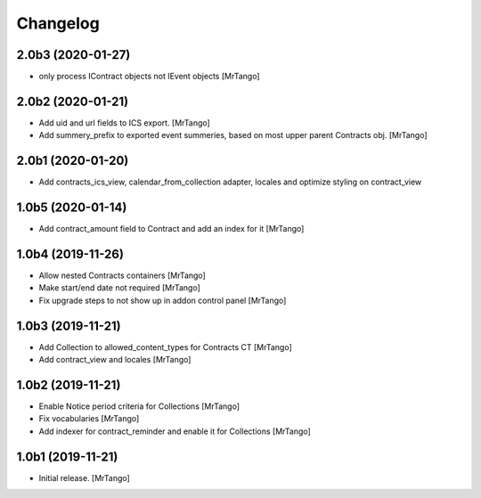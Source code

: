 Changelog
=========


2.0b3 (2020-01-27)
------------------

- only process IContract objects not IEvent objects
  [MrTango]


2.0b2 (2020-01-21)
------------------

- Add uid and url fields to ICS export.
  [MrTango]

- Add summery_prefix to exported event summeries, based on most upper parent Contracts obj.
  [MrTango]


2.0b1 (2020-01-20)
------------------

- Add contracts_ics_view, calendar_from_collection adapter, locales and optimize styling on contract_view


1.0b5 (2020-01-14)
------------------

- Add contract_amount field to Contract and add an index for it
  [MrTango]


1.0b4 (2019-11-26)
------------------

- Allow nested Contracts containers
  [MrTango]

- Make start/end date not required
  [MrTango]

- Fix upgrade steps to not show up in addon control panel
  [MrTango]


1.0b3 (2019-11-21)
------------------

- Add Collection to allowed_content_types for Contracts CT
  [MrTango]

- Add contract_view and locales
  [MrTango]


1.0b2 (2019-11-21)
------------------

- Enable Notice period criteria for Collections
  [MrTango]

- Fix vocabularies
  [MrTango]

- Add indexer for contract_reminder and enable it for Collections
  [MrTango]


1.0b1 (2019-11-21)
------------------

- Initial release.
  [MrTango]
